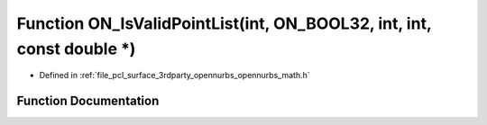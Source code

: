 .. _exhale_function_opennurbs__math_8h_1a750e768d26c5cc1835eb641c2b6c920f:

Function ON_IsValidPointList(int, ON_BOOL32, int, int, const double \*)
=======================================================================

- Defined in :ref:`file_pcl_surface_3rdparty_opennurbs_opennurbs_math.h`


Function Documentation
----------------------


.. doxygenfunction:: ON_IsValidPointList(int, ON_BOOL32, int, int, const double *)

